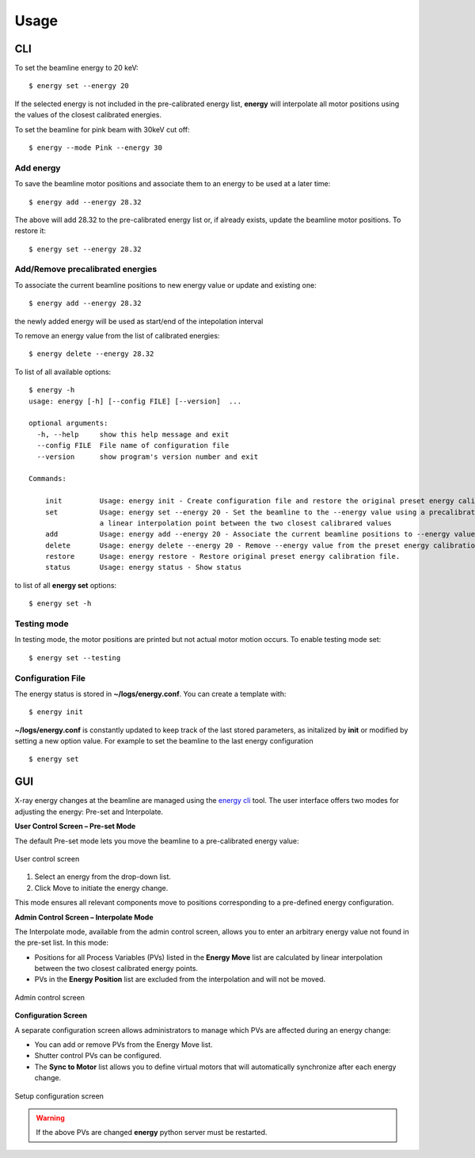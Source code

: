 =====
Usage
=====

CLI
===

To set the beamline energy to 20 keV::

    $ energy set --energy 20 

If the selected energy is not included in the pre-calibrated energy list, **energy** will interpolate all motor positions using the values
of the closest calibrated energies.

To set the beamline for pink beam with 30keV cut off:

::

    $ energy --mode Pink --energy 30

Add energy
----------

To save the beamline motor positions and associate them to an energy to be used at a later time::

    $ energy add --energy 28.32

The above will add 28.32 to the pre-calibrated energy list or, if already exists, update the beamline motor positions. 
To restore it::

    $ energy set --energy 28.32 


Add/Remove precalibrated energies
---------------------------------

To associate the current beamline positions to new energy value or update and existing one:

::

    $ energy add --energy 28.32

the newly added energy will be used as start/end of the intepolation interval

To remove an energy value from the list of calibrated energies:

::

    $ energy delete --energy 28.32

To list of all available options::

    $ energy -h
    usage: energy [-h] [--config FILE] [--version]  ...

    optional arguments:
      -h, --help     show this help message and exit
      --config FILE  File name of configuration file
      --version      show program's version number and exit

    Commands:
      
        init         Usage: energy init - Create configuration file and restore the original preset energy calibration file
        set          Usage: energy set --energy 20 - Set the beamline to the --energy value using a precalibrated list or, if missing,
                     a linear interpolation point between the two closest calibrared values
        add          Usage: energy add --energy 20 - Associate the current beamline positions to --energy value
        delete       Usage: energy delete --energy 20 - Remove --energy value from the preset energy calibration file
        restore      Usage: energy restore - Restore original preset energy calibration file.
        status       Usage: energy status - Show status

to list of all **energy set** options::

    $ energy set -h


Testing mode
------------

In testing mode, the motor positions are printed but not actual motor motion occurs. To enable testing mode set:: 

    $ energy set --testing


Configuration File
------------------

The energy status is stored in **~/logs/energy.conf**. You can create a template with::

    $ energy init

**~/logs/energy.conf** is constantly updated to keep track of the last stored parameters, as initalized by **init** or modified by setting a new option value. 
For example to set the beamline to the last energy configuration ::

    $ energy set

GUI
===

X-ray energy changes at the beamline are managed using the `energy cli <https://github.com/xray-imaging/energy>`_ tool. The user interface offers two modes for adjusting the energy: Pre-set and Interpolate.

**User Control Screen – Pre-set Mode**

The default Pre-set mode lets you move the beamline to a pre-calibrated energy value:

.. figure:: img/energy_01.png 
   :width: 256px
   :align: center
   :alt: tomo_user

   User control screen

#. Select an energy from the drop-down list.
#. Click Move to initiate the energy change.

This mode ensures all relevant components move to positions corresponding to a pre-defined energy configuration.


**Admin Control Screen – Interpolate Mode**

The Interpolate mode, available from the admin control screen, allows you to enter an arbitrary energy value not found in the pre-set list. In this mode:

- Positions for all Process Variables (PVs) listed in the **Energy Move** list are calculated by linear interpolation between the two closest calibrated energy points.
- PVs in the **Energy Position** list are excluded from the interpolation and will not be moved.

.. figure:: img/energy_02.png
    :width: 40%
    :align: center

    Admin control screen

**Configuration Screen**

A separate configuration screen allows administrators to manage which PVs are affected during an energy change:

- You can add or remove PVs from the Energy Move list.
- Shutter control PVs can be configured.
- The **Sync to Motor** list allows you to define virtual motors that will automatically synchronize after each energy change.

.. figure:: img/energy_03.png
    :width: 75%
    :align: center

    Setup configuration screen

.. warning:: If the above PVs are changed **energy** python server must be restarted.




